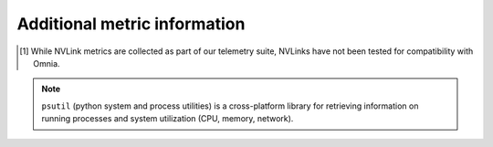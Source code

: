 Additional metric information
-------------------------------

.. csv-table:: Telemetry metrics
   :file: ../../Tables/Metrics.csv
   :header-rows: 1
   :keepspace:

.. [1] While NVLink metrics are collected as part of our telemetry suite, NVLinks have not been tested for compatibility with Omnia.

.. note:: ``psutil`` (python system and process utilities) is a cross-platform library for retrieving information on running processes and system utilization (CPU, memory, network).